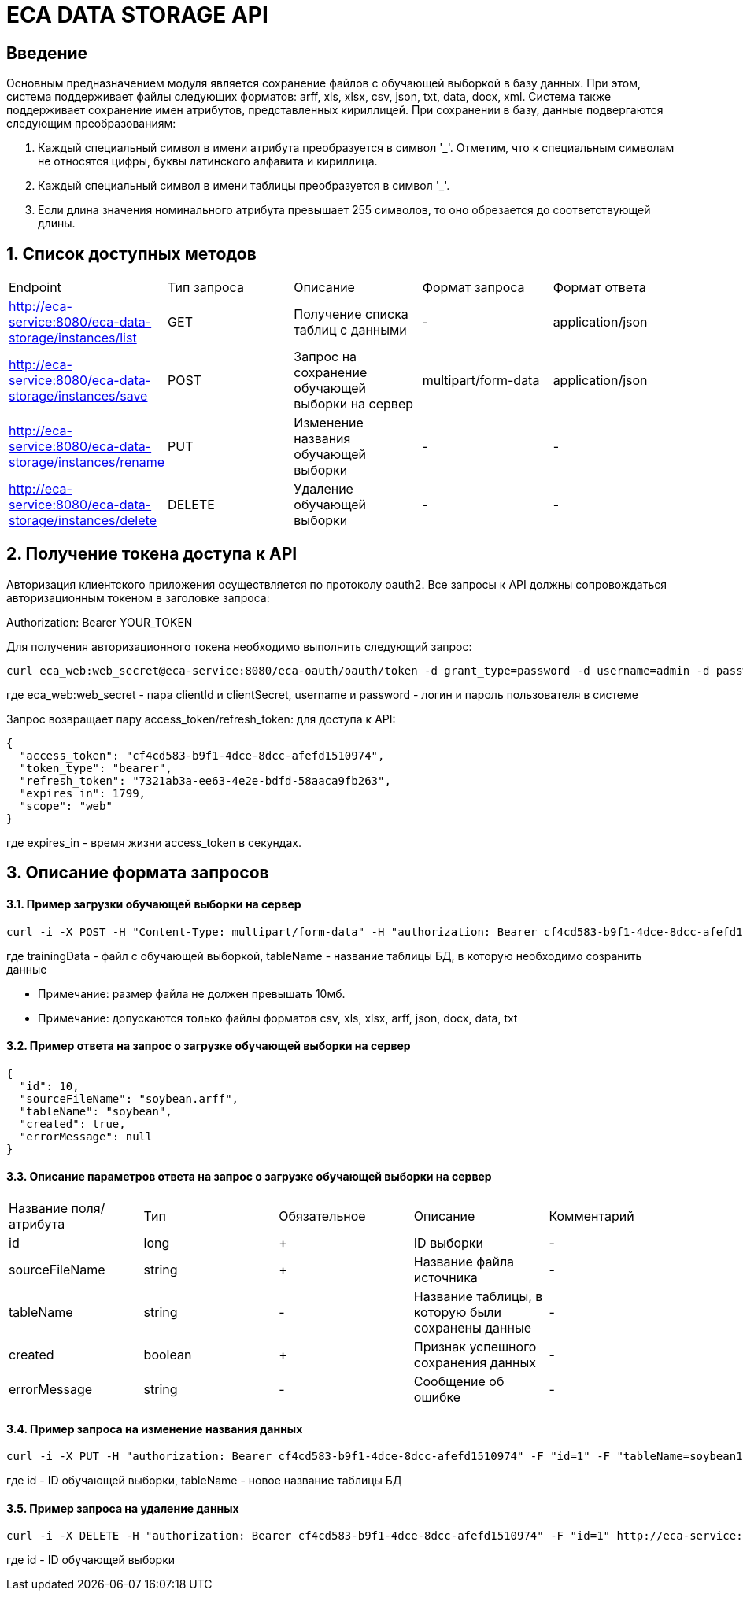 = ECA DATA STORAGE API
:toc: macro

== Введение

Основным предназначением модуля является сохранение файлов с обучающей выборкой в базу данных.
При этом, система поддерживает файлы следующих форматов: arff, xls, xlsx, csv, json, txt, data, docx, xml.
Система также поддерживает сохранение имен атрибутов, представленных кириллицей. При сохранении в базу,
данные подвергаются следующим преобразованиям:

1. Каждый специальный символ в имени атрибута преобразуется в символ '_'. Отметим, что
к специальным символам не относятся цифры, буквы латинского алфавита и кириллица.

2. Каждый специальный символ в имени таблицы преобразуется в символ '_'.

3. Если длина значения номинального атрибута превышает 255 символов, то оно обрезается
до соответствующей длины.

== 1. Список доступных методов

|===
|Endpoint|Тип запроса|Описание|Формат запроса|Формат ответа
|http://eca-service:8080/eca-data-storage/instances/list
|GET
|Получение списка таблиц с данными
|-
|application/json
|http://eca-service:8080/eca-data-storage/instances/save
|POST
|Запрос на сохранение обучающей выборки на сервер
|multipart/form-data
|application/json
|http://eca-service:8080/eca-data-storage/instances/rename
|PUT
|Изменение названия обучающей выборки
|-
|-
|http://eca-service:8080/eca-data-storage/instances/delete
|DELETE
|Удаление обучающей выборки
|-
|-
|===

== 2. Получение токена доступа к API

Авторизация клиентского приложения осуществляется по протоколу oauth2. Все запросы к API должны сопровождаться авторизационным токеном в заголовке запроса:

Authorization: Bearer YOUR_TOKEN

Для получения авторизационного токена необходимо выполнить следующий запрос:

[source,bash]
----
curl eca_web:web_secret@eca-service:8080/eca-oauth/oauth/token -d grant_type=password -d username=admin -d password=secret
----

где eca_web:web_secret - пара clientId и clientSecret, username и password - логин и пароль пользователя в системе

Запрос возвращает пару access_token/refresh_token: для доступа к API:

[source,json]
----
{
  "access_token": "cf4cd583-b9f1-4dce-8dcc-afefd1510974",
  "token_type": "bearer",
  "refresh_token": "7321ab3a-ee63-4e2e-bdfd-58aaca9fb263",
  "expires_in": 1799,
  "scope": "web"
}
----

где expires_in - время жизни access_token в секундах.

== 3. Описание формата запросов

==== 3.1. Пример загрузки обучающей выборки на сервер

[source,bash]
----
curl -i -X POST -H "Content-Type: multipart/form-data" -H "authorization: Bearer cf4cd583-b9f1-4dce-8dcc-afefd1510974" -F "trainingData=@/home/roman/soybean.arff" -F "tableName=soybean" http://eca-service:8080/eca-data-storage/instances/save
----

где trainingData - файл с обучающей выборкой, tableName - название таблицы БД, в которую необходимо созранить данные

* Примечание: размер файла не должен превышать 10мб.
* Примечание: допускаются только файлы форматов csv, xls, xlsx, arff, json, docx, data, txt

==== 3.2. Пример ответа на запрос о загрузке обучающей выборки на сервер

[source,json]
----
{
  "id": 10,
  "sourceFileName": "soybean.arff",
  "tableName": "soybean",
  "created": true,
  "errorMessage": null
}
----

==== 3.3. Описание параметров ответа на запрос о загрузке обучающей выборки на сервер

|===
|Название поля/атрибута|Тип|Обязательное|Описание|Комментарий
|id
|long
|+
|ID выборки
|-
|sourceFileName
|string
|+
|Название файла источника
|-
|tableName
|string
|-
|Название таблицы, в которую были сохранены данные
|-
|created
|boolean
|+
|Признак успешного сохранения данных
|-
|errorMessage
|string
|-
|Сообщение об ошибке
|-
|===

==== 3.4. Пример запроса на изменение названия данных

[source,bash]
----
curl -i -X PUT -H "authorization: Bearer cf4cd583-b9f1-4dce-8dcc-afefd1510974" -F "id=1" -F "tableName=soybean1" http://eca-service:8080/eca-data-storage/instances/rename
----

где id - ID обучающей выборки, tableName - новое название таблицы БД

==== 3.5. Пример запроса на удаление данных

[source,bash]
----
curl -i -X DELETE -H "authorization: Bearer cf4cd583-b9f1-4dce-8dcc-afefd1510974" -F "id=1" http://eca-service:8080/eca-data-storage/instances/delete
----

где id - ID обучающей выборки

